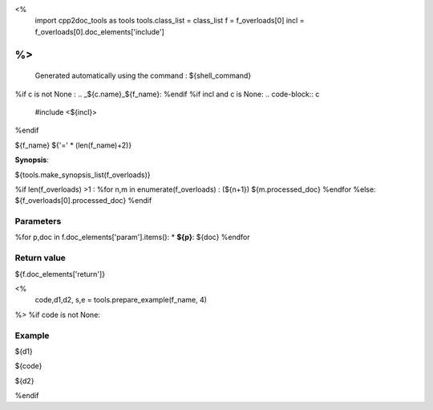 <%
 import cpp2doc_tools as tools
 tools.class_list = class_list
 f = f_overloads[0]
 incl = f_overloads[0].doc_elements['include']
%>
..
   Generated automatically using the command :
   ${shell_command}

.. highlight:: c

%if c is not None :
.. _${c.name}_${f_name}:
%endif
%if incl and c is None:
.. code-block:: c

    #include <${incl}>
%endif

${f_name}
${'=' * (len(f_name)+2)}

**Synopsis**:

.. code-block:: c

${tools.make_synopsis_list(f_overloads)}

%if len(f_overloads) >1 :
%for n,m in enumerate(f_overloads) :
(${n+1})  ${m.processed_doc}
%endfor
%else:
${f_overloads[0].processed_doc}
%endif

Parameters
-------------

%for p,doc in f.doc_elements['param'].items():
* **${p}**: ${doc}
%endfor

Return value
--------------

${f.doc_elements['return']}

<% 
  code,d1,d2, s,e = tools.prepare_example(f_name, 4)
%>
%if code is not None:

Example
---------

${d1}

.. triqs_example::

    linenos:${s},${e}

${code}

${d2}    

%endif

